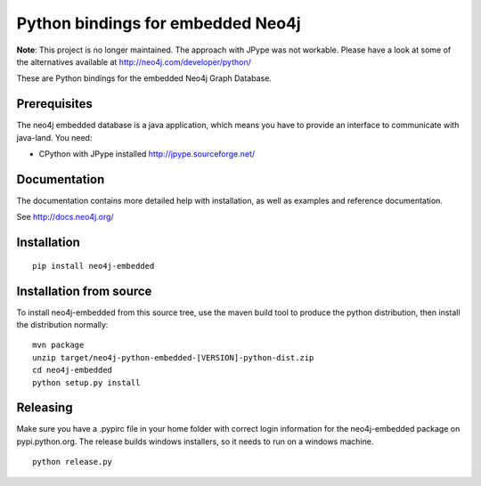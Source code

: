 Python bindings for embedded Neo4j
==================================

**Note**: This project is no longer maintained. The approach with JPype was not workable. Please have a look at some of the alternatives available at http://neo4j.com/developer/python/

These are Python bindings for the embedded Neo4j Graph Database.

Prerequisites
-------------

The neo4j embedded database is a java application, which means you have to provide an interface to communicate with java-land. You need:

- CPython with JPype installed http://jpype.sourceforge.net/

Documentation
-------------

The documentation contains more detailed help with installation, as well as examples and reference documentation.

See http://docs.neo4j.org/

Installation
------------

::

  pip install neo4j-embedded

Installation from source
------------------------

To install neo4j-embedded from this source tree, use the maven build tool to produce the python distribution, then install the distribution normally:

::

  mvn package
  unzip target/neo4j-python-embedded-[VERSION]-python-dist.zip
  cd neo4j-embedded
  python setup.py install

Releasing
------------------------

Make sure you have a .pypirc file in your home folder with correct login information for the neo4j-embedded package on pypi.python.org. The release builds windows installers, so it needs to run on a windows machine.

::
  
  python release.py


